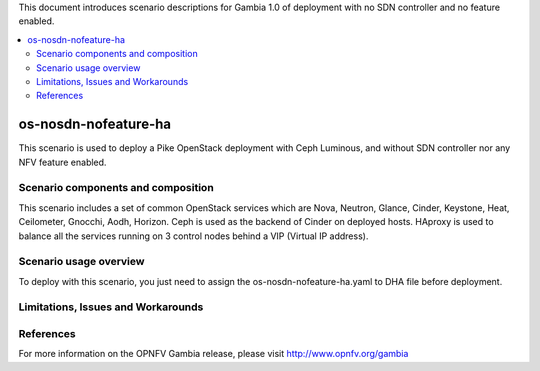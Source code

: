 .. This work is licensed under a Creative Commons Attribution 4.0 International License.
.. http://creativecommons.org/licenses/by/4.0
.. (c) Justin Chi (HUAWEI) and Yifei Xue (HUAWEI)

This document introduces scenario descriptions for Gambia 1.0 of
deployment with no SDN controller and no feature enabled.

.. contents::
   :depth: 3
   :local:

=====================
os-nosdn-nofeature-ha
=====================

This scenario is used to deploy a Pike OpenStack deployment with
Ceph Luminous, and without SDN controller nor any NFV feature enabled.

Scenario components and composition
===================================

This scenario includes a set of common OpenStack services which are Nova,
Neutron, Glance, Cinder, Keystone, Heat, Ceilometer, Gnocchi, Aodh,
Horizon. Ceph is used as the backend of Cinder on deployed hosts. HAproxy
is used to balance all the services running on 3 control nodes behind a
VIP (Virtual IP address).

Scenario usage overview
=======================

To deploy with this scenario, you just need to assign the
os-nosdn-nofeature-ha.yaml to DHA file before deployment.

Limitations, Issues and Workarounds
===================================

References
==========

For more information on the OPNFV Gambia release, please visit
http://www.opnfv.org/gambia

